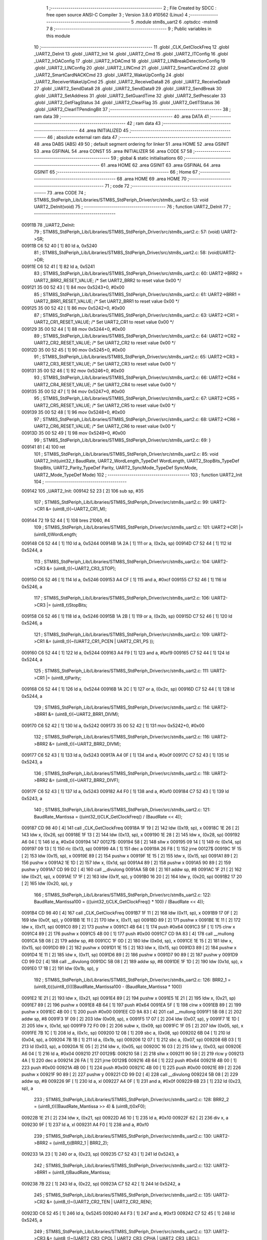                                       1 ;--------------------------------------------------------
                                      2 ; File Created by SDCC : free open source ANSI-C Compiler
                                      3 ; Version 3.8.0 #10562 (Linux)
                                      4 ;--------------------------------------------------------
                                      5 	.module stm8s_uart2
                                      6 	.optsdcc -mstm8
                                      7 	
                                      8 ;--------------------------------------------------------
                                      9 ; Public variables in this module
                                     10 ;--------------------------------------------------------
                                     11 	.globl _CLK_GetClockFreq
                                     12 	.globl _UART2_DeInit
                                     13 	.globl _UART2_Init
                                     14 	.globl _UART2_Cmd
                                     15 	.globl _UART2_ITConfig
                                     16 	.globl _UART2_IrDAConfig
                                     17 	.globl _UART2_IrDACmd
                                     18 	.globl _UART2_LINBreakDetectionConfig
                                     19 	.globl _UART2_LINConfig
                                     20 	.globl _UART2_LINCmd
                                     21 	.globl _UART2_SmartCardCmd
                                     22 	.globl _UART2_SmartCardNACKCmd
                                     23 	.globl _UART2_WakeUpConfig
                                     24 	.globl _UART2_ReceiverWakeUpCmd
                                     25 	.globl _UART2_ReceiveData8
                                     26 	.globl _UART2_ReceiveData9
                                     27 	.globl _UART2_SendData8
                                     28 	.globl _UART2_SendData9
                                     29 	.globl _UART2_SendBreak
                                     30 	.globl _UART2_SetAddress
                                     31 	.globl _UART2_SetGuardTime
                                     32 	.globl _UART2_SetPrescaler
                                     33 	.globl _UART2_GetFlagStatus
                                     34 	.globl _UART2_ClearFlag
                                     35 	.globl _UART2_GetITStatus
                                     36 	.globl _UART2_ClearITPendingBit
                                     37 ;--------------------------------------------------------
                                     38 ; ram data
                                     39 ;--------------------------------------------------------
                                     40 	.area DATA
                                     41 ;--------------------------------------------------------
                                     42 ; ram data
                                     43 ;--------------------------------------------------------
                                     44 	.area INITIALIZED
                                     45 ;--------------------------------------------------------
                                     46 ; absolute external ram data
                                     47 ;--------------------------------------------------------
                                     48 	.area DABS (ABS)
                                     49 
                                     50 ; default segment ordering for linker
                                     51 	.area HOME
                                     52 	.area GSINIT
                                     53 	.area GSFINAL
                                     54 	.area CONST
                                     55 	.area INITIALIZER
                                     56 	.area CODE
                                     57 
                                     58 ;--------------------------------------------------------
                                     59 ; global & static initialisations
                                     60 ;--------------------------------------------------------
                                     61 	.area HOME
                                     62 	.area GSINIT
                                     63 	.area GSFINAL
                                     64 	.area GSINIT
                                     65 ;--------------------------------------------------------
                                     66 ; Home
                                     67 ;--------------------------------------------------------
                                     68 	.area HOME
                                     69 	.area HOME
                                     70 ;--------------------------------------------------------
                                     71 ; code
                                     72 ;--------------------------------------------------------
                                     73 	.area CODE
                                     74 ;	STM8S_StdPeriph_Lib/Libraries/STM8S_StdPeriph_Driver/src/stm8s_uart2.c: 53: void UART2_DeInit(void)
                                     75 ;	-----------------------------------------
                                     76 ;	 function UART2_DeInit
                                     77 ;	-----------------------------------------
      00911B                         78 _UART2_DeInit:
                                     79 ;	STM8S_StdPeriph_Lib/Libraries/STM8S_StdPeriph_Driver/src/stm8s_uart2.c: 57: (void) UART2->SR;
      00911B C6 52 40         [ 1]   80 	ld	a, 0x5240
                                     81 ;	STM8S_StdPeriph_Lib/Libraries/STM8S_StdPeriph_Driver/src/stm8s_uart2.c: 58: (void)UART2->DR;
      00911E C6 52 41         [ 1]   82 	ld	a, 0x5241
                                     83 ;	STM8S_StdPeriph_Lib/Libraries/STM8S_StdPeriph_Driver/src/stm8s_uart2.c: 60: UART2->BRR2 = UART2_BRR2_RESET_VALUE;  /*  Set UART2_BRR2 to reset value 0x00 */
      009121 35 00 52 43      [ 1]   84 	mov	0x5243+0, #0x00
                                     85 ;	STM8S_StdPeriph_Lib/Libraries/STM8S_StdPeriph_Driver/src/stm8s_uart2.c: 61: UART2->BRR1 = UART2_BRR1_RESET_VALUE;  /*  Set UART2_BRR1 to reset value 0x00 */
      009125 35 00 52 42      [ 1]   86 	mov	0x5242+0, #0x00
                                     87 ;	STM8S_StdPeriph_Lib/Libraries/STM8S_StdPeriph_Driver/src/stm8s_uart2.c: 63: UART2->CR1 = UART2_CR1_RESET_VALUE; /*  Set UART2_CR1 to reset value 0x00  */
      009129 35 00 52 44      [ 1]   88 	mov	0x5244+0, #0x00
                                     89 ;	STM8S_StdPeriph_Lib/Libraries/STM8S_StdPeriph_Driver/src/stm8s_uart2.c: 64: UART2->CR2 = UART2_CR2_RESET_VALUE; /*  Set UART2_CR2 to reset value 0x00  */
      00912D 35 00 52 45      [ 1]   90 	mov	0x5245+0, #0x00
                                     91 ;	STM8S_StdPeriph_Lib/Libraries/STM8S_StdPeriph_Driver/src/stm8s_uart2.c: 65: UART2->CR3 = UART2_CR3_RESET_VALUE; /*  Set UART2_CR3 to reset value 0x00  */
      009131 35 00 52 46      [ 1]   92 	mov	0x5246+0, #0x00
                                     93 ;	STM8S_StdPeriph_Lib/Libraries/STM8S_StdPeriph_Driver/src/stm8s_uart2.c: 66: UART2->CR4 = UART2_CR4_RESET_VALUE; /*  Set UART2_CR4 to reset value 0x00  */
      009135 35 00 52 47      [ 1]   94 	mov	0x5247+0, #0x00
                                     95 ;	STM8S_StdPeriph_Lib/Libraries/STM8S_StdPeriph_Driver/src/stm8s_uart2.c: 67: UART2->CR5 = UART2_CR5_RESET_VALUE; /*  Set UART2_CR5 to reset value 0x00  */
      009139 35 00 52 48      [ 1]   96 	mov	0x5248+0, #0x00
                                     97 ;	STM8S_StdPeriph_Lib/Libraries/STM8S_StdPeriph_Driver/src/stm8s_uart2.c: 68: UART2->CR6 = UART2_CR6_RESET_VALUE; /*  Set UART2_CR6 to reset value 0x00  */
      00913D 35 00 52 49      [ 1]   98 	mov	0x5249+0, #0x00
                                     99 ;	STM8S_StdPeriph_Lib/Libraries/STM8S_StdPeriph_Driver/src/stm8s_uart2.c: 69: }
      009141 81               [ 4]  100 	ret
                                    101 ;	STM8S_StdPeriph_Lib/Libraries/STM8S_StdPeriph_Driver/src/stm8s_uart2.c: 85: void UART2_Init(uint32_t BaudRate, UART2_WordLength_TypeDef WordLength, UART2_StopBits_TypeDef StopBits, UART2_Parity_TypeDef Parity, UART2_SyncMode_TypeDef SyncMode, UART2_Mode_TypeDef Mode)
                                    102 ;	-----------------------------------------
                                    103 ;	 function UART2_Init
                                    104 ;	-----------------------------------------
      009142                        105 _UART2_Init:
      009142 52 23            [ 2]  106 	sub	sp, #35
                                    107 ;	STM8S_StdPeriph_Lib/Libraries/STM8S_StdPeriph_Driver/src/stm8s_uart2.c: 99: UART2->CR1 &= (uint8_t)(~UART2_CR1_M);
      009144 72 19 52 44      [ 1]  108 	bres	21060, #4
                                    109 ;	STM8S_StdPeriph_Lib/Libraries/STM8S_StdPeriph_Driver/src/stm8s_uart2.c: 101: UART2->CR1 |= (uint8_t)WordLength; 
      009148 C6 52 44         [ 1]  110 	ld	a, 0x5244
      00914B 1A 2A            [ 1]  111 	or	a, (0x2a, sp)
      00914D C7 52 44         [ 1]  112 	ld	0x5244, a
                                    113 ;	STM8S_StdPeriph_Lib/Libraries/STM8S_StdPeriph_Driver/src/stm8s_uart2.c: 104: UART2->CR3 &= (uint8_t)(~UART2_CR3_STOP);
      009150 C6 52 46         [ 1]  114 	ld	a, 0x5246
      009153 A4 CF            [ 1]  115 	and	a, #0xcf
      009155 C7 52 46         [ 1]  116 	ld	0x5246, a
                                    117 ;	STM8S_StdPeriph_Lib/Libraries/STM8S_StdPeriph_Driver/src/stm8s_uart2.c: 106: UART2->CR3 |= (uint8_t)StopBits; 
      009158 C6 52 46         [ 1]  118 	ld	a, 0x5246
      00915B 1A 2B            [ 1]  119 	or	a, (0x2b, sp)
      00915D C7 52 46         [ 1]  120 	ld	0x5246, a
                                    121 ;	STM8S_StdPeriph_Lib/Libraries/STM8S_StdPeriph_Driver/src/stm8s_uart2.c: 109: UART2->CR1 &= (uint8_t)(~(UART2_CR1_PCEN | UART2_CR1_PS  ));
      009160 C6 52 44         [ 1]  122 	ld	a, 0x5244
      009163 A4 F9            [ 1]  123 	and	a, #0xf9
      009165 C7 52 44         [ 1]  124 	ld	0x5244, a
                                    125 ;	STM8S_StdPeriph_Lib/Libraries/STM8S_StdPeriph_Driver/src/stm8s_uart2.c: 111: UART2->CR1 |= (uint8_t)Parity;
      009168 C6 52 44         [ 1]  126 	ld	a, 0x5244
      00916B 1A 2C            [ 1]  127 	or	a, (0x2c, sp)
      00916D C7 52 44         [ 1]  128 	ld	0x5244, a
                                    129 ;	STM8S_StdPeriph_Lib/Libraries/STM8S_StdPeriph_Driver/src/stm8s_uart2.c: 114: UART2->BRR1 &= (uint8_t)(~UART2_BRR1_DIVM);
      009170 C6 52 42         [ 1]  130 	ld	a, 0x5242
      009173 35 00 52 42      [ 1]  131 	mov	0x5242+0, #0x00
                                    132 ;	STM8S_StdPeriph_Lib/Libraries/STM8S_StdPeriph_Driver/src/stm8s_uart2.c: 116: UART2->BRR2 &= (uint8_t)(~UART2_BRR2_DIVM);
      009177 C6 52 43         [ 1]  133 	ld	a, 0x5243
      00917A A4 0F            [ 1]  134 	and	a, #0x0f
      00917C C7 52 43         [ 1]  135 	ld	0x5243, a
                                    136 ;	STM8S_StdPeriph_Lib/Libraries/STM8S_StdPeriph_Driver/src/stm8s_uart2.c: 118: UART2->BRR2 &= (uint8_t)(~UART2_BRR2_DIVF);
      00917F C6 52 43         [ 1]  137 	ld	a, 0x5243
      009182 A4 F0            [ 1]  138 	and	a, #0xf0
      009184 C7 52 43         [ 1]  139 	ld	0x5243, a
                                    140 ;	STM8S_StdPeriph_Lib/Libraries/STM8S_StdPeriph_Driver/src/stm8s_uart2.c: 121: BaudRate_Mantissa    = ((uint32_t)CLK_GetClockFreq() / (BaudRate << 4));
      009187 CD 98 40         [ 4]  141 	call	_CLK_GetClockFreq
      00918A 1F 19            [ 2]  142 	ldw	(0x19, sp), x
      00918C 1E 26            [ 2]  143 	ldw	x, (0x26, sp)
      00918E 1F 13            [ 2]  144 	ldw	(0x13, sp), x
      009190 1E 28            [ 2]  145 	ldw	x, (0x28, sp)
      009192 A6 04            [ 1]  146 	ld	a, #0x04
      009194                        147 00127$:
      009194 58               [ 2]  148 	sllw	x
      009195 09 14            [ 1]  149 	rlc	(0x14, sp)
      009197 09 13            [ 1]  150 	rlc	(0x13, sp)
      009199 4A               [ 1]  151 	dec	a
      00919A 26 F8            [ 1]  152 	jrne	00127$
      00919C 1F 15            [ 2]  153 	ldw	(0x15, sp), x
      00919E 89               [ 2]  154 	pushw	x
      00919F 1E 15            [ 2]  155 	ldw	x, (0x15, sp)
      0091A1 89               [ 2]  156 	pushw	x
      0091A2 1E 1D            [ 2]  157 	ldw	x, (0x1d, sp)
      0091A4 89               [ 2]  158 	pushw	x
      0091A5 90 89            [ 2]  159 	pushw	y
      0091A7 CD 99 D2         [ 4]  160 	call	__divulong
      0091AA 5B 08            [ 2]  161 	addw	sp, #8
      0091AC 1F 21            [ 2]  162 	ldw	(0x21, sp), x
      0091AE 17 1F            [ 2]  163 	ldw	(0x1f, sp), y
      0091B0 16 20            [ 2]  164 	ldw	y, (0x20, sp)
      0091B2 17 20            [ 2]  165 	ldw	(0x20, sp), y
                                    166 ;	STM8S_StdPeriph_Lib/Libraries/STM8S_StdPeriph_Driver/src/stm8s_uart2.c: 122: BaudRate_Mantissa100 = (((uint32_t)CLK_GetClockFreq() * 100) / (BaudRate << 4));
      0091B4 CD 98 40         [ 4]  167 	call	_CLK_GetClockFreq
      0091B7 1F 11            [ 2]  168 	ldw	(0x11, sp), x
      0091B9 17 0F            [ 2]  169 	ldw	(0x0f, sp), y
      0091BB 1E 11            [ 2]  170 	ldw	x, (0x11, sp)
      0091BD 89               [ 2]  171 	pushw	x
      0091BE 1E 11            [ 2]  172 	ldw	x, (0x11, sp)
      0091C0 89               [ 2]  173 	pushw	x
      0091C1 4B 64            [ 1]  174 	push	#0x64
      0091C3 5F               [ 1]  175 	clrw	x
      0091C4 89               [ 2]  176 	pushw	x
      0091C5 4B 00            [ 1]  177 	push	#0x00
      0091C7 CD 9A 83         [ 4]  178 	call	__mullong
      0091CA 5B 08            [ 2]  179 	addw	sp, #8
      0091CC 1F 0D            [ 2]  180 	ldw	(0x0d, sp), x
      0091CE 1E 15            [ 2]  181 	ldw	x, (0x15, sp)
      0091D0 89               [ 2]  182 	pushw	x
      0091D1 1E 15            [ 2]  183 	ldw	x, (0x15, sp)
      0091D3 89               [ 2]  184 	pushw	x
      0091D4 1E 11            [ 2]  185 	ldw	x, (0x11, sp)
      0091D6 89               [ 2]  186 	pushw	x
      0091D7 90 89            [ 2]  187 	pushw	y
      0091D9 CD 99 D2         [ 4]  188 	call	__divulong
      0091DC 5B 08            [ 2]  189 	addw	sp, #8
      0091DE 1F 1D            [ 2]  190 	ldw	(0x1d, sp), x
      0091E0 17 1B            [ 2]  191 	ldw	(0x1b, sp), y
                                    192 ;	STM8S_StdPeriph_Lib/Libraries/STM8S_StdPeriph_Driver/src/stm8s_uart2.c: 126: BRR2_1 = (uint8_t)((uint8_t)(((BaudRate_Mantissa100 - (BaudRate_Mantissa * 100))
      0091E2 1E 21            [ 2]  193 	ldw	x, (0x21, sp)
      0091E4 89               [ 2]  194 	pushw	x
      0091E5 1E 21            [ 2]  195 	ldw	x, (0x21, sp)
      0091E7 89               [ 2]  196 	pushw	x
      0091E8 4B 64            [ 1]  197 	push	#0x64
      0091EA 5F               [ 1]  198 	clrw	x
      0091EB 89               [ 2]  199 	pushw	x
      0091EC 4B 00            [ 1]  200 	push	#0x00
      0091EE CD 9A 83         [ 4]  201 	call	__mullong
      0091F1 5B 08            [ 2]  202 	addw	sp, #8
      0091F3 1F 09            [ 2]  203 	ldw	(0x09, sp), x
      0091F5 17 07            [ 2]  204 	ldw	(0x07, sp), y
      0091F7 1E 1D            [ 2]  205 	ldw	x, (0x1d, sp)
      0091F9 72 F0 09         [ 2]  206 	subw	x, (0x09, sp)
      0091FC 1F 05            [ 2]  207 	ldw	(0x05, sp), x
      0091FE 7B 1C            [ 1]  208 	ld	a, (0x1c, sp)
      009200 12 08            [ 1]  209 	sbc	a, (0x08, sp)
      009202 6B 04            [ 1]  210 	ld	(0x04, sp), a
      009204 7B 1B            [ 1]  211 	ld	a, (0x1b, sp)
      009206 12 07            [ 1]  212 	sbc	a, (0x07, sp)
      009208 6B 03            [ 1]  213 	ld	(0x03, sp), a
      00920A 1E 05            [ 2]  214 	ldw	x, (0x05, sp)
      00920C 16 03            [ 2]  215 	ldw	y, (0x03, sp)
      00920E A6 04            [ 1]  216 	ld	a, #0x04
      009210                        217 00129$:
      009210 58               [ 2]  218 	sllw	x
      009211 90 59            [ 2]  219 	rlcw	y
      009213 4A               [ 1]  220 	dec	a
      009214 26 FA            [ 1]  221 	jrne	00129$
      009216 4B 64            [ 1]  222 	push	#0x64
      009218 4B 00            [ 1]  223 	push	#0x00
      00921A 4B 00            [ 1]  224 	push	#0x00
      00921C 4B 00            [ 1]  225 	push	#0x00
      00921E 89               [ 2]  226 	pushw	x
      00921F 90 89            [ 2]  227 	pushw	y
      009221 CD 99 D2         [ 4]  228 	call	__divulong
      009224 5B 08            [ 2]  229 	addw	sp, #8
      009226 9F               [ 1]  230 	ld	a, xl
      009227 A4 0F            [ 1]  231 	and	a, #0x0f
      009229 6B 23            [ 1]  232 	ld	(0x23, sp), a
                                    233 ;	STM8S_StdPeriph_Lib/Libraries/STM8S_StdPeriph_Driver/src/stm8s_uart2.c: 128: BRR2_2 = (uint8_t)((BaudRate_Mantissa >> 4) & (uint8_t)0xF0);
      00922B 1E 21            [ 2]  234 	ldw	x, (0x21, sp)
      00922D A6 10            [ 1]  235 	ld	a, #0x10
      00922F 62               [ 2]  236 	div	x, a
      009230 9F               [ 1]  237 	ld	a, xl
      009231 A4 F0            [ 1]  238 	and	a, #0xf0
                                    239 ;	STM8S_StdPeriph_Lib/Libraries/STM8S_StdPeriph_Driver/src/stm8s_uart2.c: 130: UART2->BRR2 = (uint8_t)(BRR2_1 | BRR2_2);
      009233 1A 23            [ 1]  240 	or	a, (0x23, sp)
      009235 C7 52 43         [ 1]  241 	ld	0x5243, a
                                    242 ;	STM8S_StdPeriph_Lib/Libraries/STM8S_StdPeriph_Driver/src/stm8s_uart2.c: 132: UART2->BRR1 = (uint8_t)BaudRate_Mantissa;           
      009238 7B 22            [ 1]  243 	ld	a, (0x22, sp)
      00923A C7 52 42         [ 1]  244 	ld	0x5242, a
                                    245 ;	STM8S_StdPeriph_Lib/Libraries/STM8S_StdPeriph_Driver/src/stm8s_uart2.c: 135: UART2->CR2 &= (uint8_t)~(UART2_CR2_TEN | UART2_CR2_REN);
      00923D C6 52 45         [ 1]  246 	ld	a, 0x5245
      009240 A4 F3            [ 1]  247 	and	a, #0xf3
      009242 C7 52 45         [ 1]  248 	ld	0x5245, a
                                    249 ;	STM8S_StdPeriph_Lib/Libraries/STM8S_StdPeriph_Driver/src/stm8s_uart2.c: 137: UART2->CR3 &= (uint8_t)~(UART2_CR3_CPOL | UART2_CR3_CPHA | UART2_CR3_LBCL);
      009245 C6 52 46         [ 1]  250 	ld	a, 0x5246
      009248 A4 F8            [ 1]  251 	and	a, #0xf8
      00924A C7 52 46         [ 1]  252 	ld	0x5246, a
                                    253 ;	STM8S_StdPeriph_Lib/Libraries/STM8S_StdPeriph_Driver/src/stm8s_uart2.c: 139: UART2->CR3 |= (uint8_t)((uint8_t)SyncMode & (uint8_t)(UART2_CR3_CPOL | \
      00924D C6 52 46         [ 1]  254 	ld	a, 0x5246
      009250 6B 02            [ 1]  255 	ld	(0x02, sp), a
      009252 7B 2D            [ 1]  256 	ld	a, (0x2d, sp)
      009254 A4 07            [ 1]  257 	and	a, #0x07
      009256 1A 02            [ 1]  258 	or	a, (0x02, sp)
      009258 C7 52 46         [ 1]  259 	ld	0x5246, a
                                    260 ;	STM8S_StdPeriph_Lib/Libraries/STM8S_StdPeriph_Driver/src/stm8s_uart2.c: 135: UART2->CR2 &= (uint8_t)~(UART2_CR2_TEN | UART2_CR2_REN);
      00925B C6 52 45         [ 1]  261 	ld	a, 0x5245
                                    262 ;	STM8S_StdPeriph_Lib/Libraries/STM8S_StdPeriph_Driver/src/stm8s_uart2.c: 142: if ((uint8_t)(Mode & UART2_MODE_TX_ENABLE))
      00925E 88               [ 1]  263 	push	a
      00925F 7B 2F            [ 1]  264 	ld	a, (0x2f, sp)
      009261 A5 04            [ 1]  265 	bcp	a, #0x04
      009263 84               [ 1]  266 	pop	a
      009264 27 07            [ 1]  267 	jreq	00102$
                                    268 ;	STM8S_StdPeriph_Lib/Libraries/STM8S_StdPeriph_Driver/src/stm8s_uart2.c: 145: UART2->CR2 |= (uint8_t)UART2_CR2_TEN;
      009266 AA 08            [ 1]  269 	or	a, #0x08
      009268 C7 52 45         [ 1]  270 	ld	0x5245, a
      00926B 20 05            [ 2]  271 	jra	00103$
      00926D                        272 00102$:
                                    273 ;	STM8S_StdPeriph_Lib/Libraries/STM8S_StdPeriph_Driver/src/stm8s_uart2.c: 150: UART2->CR2 &= (uint8_t)(~UART2_CR2_TEN);
      00926D A4 F7            [ 1]  274 	and	a, #0xf7
      00926F C7 52 45         [ 1]  275 	ld	0x5245, a
      009272                        276 00103$:
                                    277 ;	STM8S_StdPeriph_Lib/Libraries/STM8S_StdPeriph_Driver/src/stm8s_uart2.c: 135: UART2->CR2 &= (uint8_t)~(UART2_CR2_TEN | UART2_CR2_REN);
      009272 C6 52 45         [ 1]  278 	ld	a, 0x5245
                                    279 ;	STM8S_StdPeriph_Lib/Libraries/STM8S_StdPeriph_Driver/src/stm8s_uart2.c: 152: if ((uint8_t)(Mode & UART2_MODE_RX_ENABLE))
      009275 88               [ 1]  280 	push	a
      009276 7B 2F            [ 1]  281 	ld	a, (0x2f, sp)
      009278 A5 08            [ 1]  282 	bcp	a, #0x08
      00927A 84               [ 1]  283 	pop	a
      00927B 27 07            [ 1]  284 	jreq	00105$
                                    285 ;	STM8S_StdPeriph_Lib/Libraries/STM8S_StdPeriph_Driver/src/stm8s_uart2.c: 155: UART2->CR2 |= (uint8_t)UART2_CR2_REN;
      00927D AA 04            [ 1]  286 	or	a, #0x04
      00927F C7 52 45         [ 1]  287 	ld	0x5245, a
      009282 20 05            [ 2]  288 	jra	00106$
      009284                        289 00105$:
                                    290 ;	STM8S_StdPeriph_Lib/Libraries/STM8S_StdPeriph_Driver/src/stm8s_uart2.c: 160: UART2->CR2 &= (uint8_t)(~UART2_CR2_REN);
      009284 A4 FB            [ 1]  291 	and	a, #0xfb
      009286 C7 52 45         [ 1]  292 	ld	0x5245, a
      009289                        293 00106$:
                                    294 ;	STM8S_StdPeriph_Lib/Libraries/STM8S_StdPeriph_Driver/src/stm8s_uart2.c: 104: UART2->CR3 &= (uint8_t)(~UART2_CR3_STOP);
      009289 C6 52 46         [ 1]  295 	ld	a, 0x5246
                                    296 ;	STM8S_StdPeriph_Lib/Libraries/STM8S_StdPeriph_Driver/src/stm8s_uart2.c: 164: if ((uint8_t)(SyncMode & UART2_SYNCMODE_CLOCK_DISABLE))
      00928C 0D 2D            [ 1]  297 	tnz	(0x2d, sp)
      00928E 2A 07            [ 1]  298 	jrpl	00108$
                                    299 ;	STM8S_StdPeriph_Lib/Libraries/STM8S_StdPeriph_Driver/src/stm8s_uart2.c: 167: UART2->CR3 &= (uint8_t)(~UART2_CR3_CKEN); 
      009290 A4 F7            [ 1]  300 	and	a, #0xf7
      009292 C7 52 46         [ 1]  301 	ld	0x5246, a
      009295 20 0D            [ 2]  302 	jra	00110$
      009297                        303 00108$:
                                    304 ;	STM8S_StdPeriph_Lib/Libraries/STM8S_StdPeriph_Driver/src/stm8s_uart2.c: 171: UART2->CR3 |= (uint8_t)((uint8_t)SyncMode & UART2_CR3_CKEN);
      009297 88               [ 1]  305 	push	a
      009298 7B 2E            [ 1]  306 	ld	a, (0x2e, sp)
      00929A A4 08            [ 1]  307 	and	a, #0x08
      00929C 6B 02            [ 1]  308 	ld	(0x02, sp), a
      00929E 84               [ 1]  309 	pop	a
      00929F 1A 01            [ 1]  310 	or	a, (0x01, sp)
      0092A1 C7 52 46         [ 1]  311 	ld	0x5246, a
      0092A4                        312 00110$:
                                    313 ;	STM8S_StdPeriph_Lib/Libraries/STM8S_StdPeriph_Driver/src/stm8s_uart2.c: 173: }
      0092A4 5B 23            [ 2]  314 	addw	sp, #35
      0092A6 81               [ 4]  315 	ret
                                    316 ;	STM8S_StdPeriph_Lib/Libraries/STM8S_StdPeriph_Driver/src/stm8s_uart2.c: 181: void UART2_Cmd(FunctionalState NewState)
                                    317 ;	-----------------------------------------
                                    318 ;	 function UART2_Cmd
                                    319 ;	-----------------------------------------
      0092A7                        320 _UART2_Cmd:
                                    321 ;	STM8S_StdPeriph_Lib/Libraries/STM8S_StdPeriph_Driver/src/stm8s_uart2.c: 186: UART2->CR1 &= (uint8_t)(~UART2_CR1_UARTD);
      0092A7 C6 52 44         [ 1]  322 	ld	a, 0x5244
                                    323 ;	STM8S_StdPeriph_Lib/Libraries/STM8S_StdPeriph_Driver/src/stm8s_uart2.c: 183: if (NewState != DISABLE)
      0092AA 0D 03            [ 1]  324 	tnz	(0x03, sp)
      0092AC 27 06            [ 1]  325 	jreq	00102$
                                    326 ;	STM8S_StdPeriph_Lib/Libraries/STM8S_StdPeriph_Driver/src/stm8s_uart2.c: 186: UART2->CR1 &= (uint8_t)(~UART2_CR1_UARTD);
      0092AE A4 DF            [ 1]  327 	and	a, #0xdf
      0092B0 C7 52 44         [ 1]  328 	ld	0x5244, a
      0092B3 81               [ 4]  329 	ret
      0092B4                        330 00102$:
                                    331 ;	STM8S_StdPeriph_Lib/Libraries/STM8S_StdPeriph_Driver/src/stm8s_uart2.c: 191: UART2->CR1 |= UART2_CR1_UARTD; 
      0092B4 AA 20            [ 1]  332 	or	a, #0x20
      0092B6 C7 52 44         [ 1]  333 	ld	0x5244, a
                                    334 ;	STM8S_StdPeriph_Lib/Libraries/STM8S_StdPeriph_Driver/src/stm8s_uart2.c: 193: }
      0092B9 81               [ 4]  335 	ret
                                    336 ;	STM8S_StdPeriph_Lib/Libraries/STM8S_StdPeriph_Driver/src/stm8s_uart2.c: 210: void UART2_ITConfig(UART2_IT_TypeDef UART2_IT, FunctionalState NewState)
                                    337 ;	-----------------------------------------
                                    338 ;	 function UART2_ITConfig
                                    339 ;	-----------------------------------------
      0092BA                        340 _UART2_ITConfig:
      0092BA 52 04            [ 2]  341 	sub	sp, #4
                                    342 ;	STM8S_StdPeriph_Lib/Libraries/STM8S_StdPeriph_Driver/src/stm8s_uart2.c: 219: uartreg = (uint8_t)((uint16_t)UART2_IT >> 0x08);
      0092BC 7B 07            [ 1]  343 	ld	a, (0x07, sp)
      0092BE 97               [ 1]  344 	ld	xl, a
                                    345 ;	STM8S_StdPeriph_Lib/Libraries/STM8S_StdPeriph_Driver/src/stm8s_uart2.c: 222: itpos = (uint8_t)((uint8_t)1 << (uint8_t)((uint8_t)UART2_IT & (uint8_t)0x0F));
      0092BF 7B 08            [ 1]  346 	ld	a, (0x08, sp)
      0092C1 A4 0F            [ 1]  347 	and	a, #0x0f
      0092C3 88               [ 1]  348 	push	a
      0092C4 A6 01            [ 1]  349 	ld	a, #0x01
      0092C6 6B 05            [ 1]  350 	ld	(0x05, sp), a
      0092C8 84               [ 1]  351 	pop	a
      0092C9 4D               [ 1]  352 	tnz	a
      0092CA 27 05            [ 1]  353 	jreq	00160$
      0092CC                        354 00159$:
      0092CC 08 04            [ 1]  355 	sll	(0x04, sp)
      0092CE 4A               [ 1]  356 	dec	a
      0092CF 26 FB            [ 1]  357 	jrne	00159$
      0092D1                        358 00160$:
                                    359 ;	STM8S_StdPeriph_Lib/Libraries/STM8S_StdPeriph_Driver/src/stm8s_uart2.c: 227: if (uartreg == 0x01)
      0092D1 9F               [ 1]  360 	ld	a, xl
      0092D2 4A               [ 1]  361 	dec	a
      0092D3 26 05            [ 1]  362 	jrne	00162$
      0092D5 A6 01            [ 1]  363 	ld	a, #0x01
      0092D7 6B 03            [ 1]  364 	ld	(0x03, sp), a
      0092D9 C1                     365 	.byte 0xc1
      0092DA                        366 00162$:
      0092DA 0F 03            [ 1]  367 	clr	(0x03, sp)
      0092DC                        368 00163$:
                                    369 ;	STM8S_StdPeriph_Lib/Libraries/STM8S_StdPeriph_Driver/src/stm8s_uart2.c: 231: else if (uartreg == 0x02)
      0092DC 9F               [ 1]  370 	ld	a, xl
      0092DD A0 02            [ 1]  371 	sub	a, #0x02
      0092DF 26 04            [ 1]  372 	jrne	00165$
      0092E1 4C               [ 1]  373 	inc	a
      0092E2 6B 02            [ 1]  374 	ld	(0x02, sp), a
      0092E4 C1                     375 	.byte 0xc1
      0092E5                        376 00165$:
      0092E5 0F 02            [ 1]  377 	clr	(0x02, sp)
      0092E7                        378 00166$:
                                    379 ;	STM8S_StdPeriph_Lib/Libraries/STM8S_StdPeriph_Driver/src/stm8s_uart2.c: 235: else if (uartreg == 0x03)
      0092E7 9F               [ 1]  380 	ld	a, xl
      0092E8 A0 03            [ 1]  381 	sub	a, #0x03
      0092EA 26 02            [ 1]  382 	jrne	00168$
      0092EC 4C               [ 1]  383 	inc	a
      0092ED 21                     384 	.byte 0x21
      0092EE                        385 00168$:
      0092EE 4F               [ 1]  386 	clr	a
      0092EF                        387 00169$:
                                    388 ;	STM8S_StdPeriph_Lib/Libraries/STM8S_StdPeriph_Driver/src/stm8s_uart2.c: 224: if (NewState != DISABLE)
      0092EF 0D 09            [ 1]  389 	tnz	(0x09, sp)
      0092F1 27 33            [ 1]  390 	jreq	00120$
                                    391 ;	STM8S_StdPeriph_Lib/Libraries/STM8S_StdPeriph_Driver/src/stm8s_uart2.c: 227: if (uartreg == 0x01)
      0092F3 0D 03            [ 1]  392 	tnz	(0x03, sp)
      0092F5 27 0A            [ 1]  393 	jreq	00108$
                                    394 ;	STM8S_StdPeriph_Lib/Libraries/STM8S_StdPeriph_Driver/src/stm8s_uart2.c: 229: UART2->CR1 |= itpos;
      0092F7 C6 52 44         [ 1]  395 	ld	a, 0x5244
      0092FA 1A 04            [ 1]  396 	or	a, (0x04, sp)
      0092FC C7 52 44         [ 1]  397 	ld	0x5244, a
      0092FF 20 5D            [ 2]  398 	jra	00122$
      009301                        399 00108$:
                                    400 ;	STM8S_StdPeriph_Lib/Libraries/STM8S_StdPeriph_Driver/src/stm8s_uart2.c: 231: else if (uartreg == 0x02)
      009301 0D 02            [ 1]  401 	tnz	(0x02, sp)
      009303 27 0A            [ 1]  402 	jreq	00105$
                                    403 ;	STM8S_StdPeriph_Lib/Libraries/STM8S_StdPeriph_Driver/src/stm8s_uart2.c: 233: UART2->CR2 |= itpos;
      009305 C6 52 45         [ 1]  404 	ld	a, 0x5245
      009308 1A 04            [ 1]  405 	or	a, (0x04, sp)
      00930A C7 52 45         [ 1]  406 	ld	0x5245, a
      00930D 20 4F            [ 2]  407 	jra	00122$
      00930F                        408 00105$:
                                    409 ;	STM8S_StdPeriph_Lib/Libraries/STM8S_StdPeriph_Driver/src/stm8s_uart2.c: 235: else if (uartreg == 0x03)
      00930F 4D               [ 1]  410 	tnz	a
      009310 27 0A            [ 1]  411 	jreq	00102$
                                    412 ;	STM8S_StdPeriph_Lib/Libraries/STM8S_StdPeriph_Driver/src/stm8s_uart2.c: 237: UART2->CR4 |= itpos;
      009312 C6 52 47         [ 1]  413 	ld	a, 0x5247
      009315 1A 04            [ 1]  414 	or	a, (0x04, sp)
      009317 C7 52 47         [ 1]  415 	ld	0x5247, a
      00931A 20 42            [ 2]  416 	jra	00122$
      00931C                        417 00102$:
                                    418 ;	STM8S_StdPeriph_Lib/Libraries/STM8S_StdPeriph_Driver/src/stm8s_uart2.c: 241: UART2->CR6 |= itpos;
      00931C C6 52 49         [ 1]  419 	ld	a, 0x5249
      00931F 1A 04            [ 1]  420 	or	a, (0x04, sp)
      009321 C7 52 49         [ 1]  421 	ld	0x5249, a
      009324 20 38            [ 2]  422 	jra	00122$
      009326                        423 00120$:
                                    424 ;	STM8S_StdPeriph_Lib/Libraries/STM8S_StdPeriph_Driver/src/stm8s_uart2.c: 249: UART2->CR1 &= (uint8_t)(~itpos);
      009326 88               [ 1]  425 	push	a
      009327 7B 05            [ 1]  426 	ld	a, (0x05, sp)
      009329 43               [ 1]  427 	cpl	a
      00932A 6B 02            [ 1]  428 	ld	(0x02, sp), a
      00932C 84               [ 1]  429 	pop	a
                                    430 ;	STM8S_StdPeriph_Lib/Libraries/STM8S_StdPeriph_Driver/src/stm8s_uart2.c: 247: if (uartreg == 0x01)
      00932D 0D 03            [ 1]  431 	tnz	(0x03, sp)
      00932F 27 0A            [ 1]  432 	jreq	00117$
                                    433 ;	STM8S_StdPeriph_Lib/Libraries/STM8S_StdPeriph_Driver/src/stm8s_uart2.c: 249: UART2->CR1 &= (uint8_t)(~itpos);
      009331 C6 52 44         [ 1]  434 	ld	a, 0x5244
      009334 14 01            [ 1]  435 	and	a, (0x01, sp)
      009336 C7 52 44         [ 1]  436 	ld	0x5244, a
      009339 20 23            [ 2]  437 	jra	00122$
      00933B                        438 00117$:
                                    439 ;	STM8S_StdPeriph_Lib/Libraries/STM8S_StdPeriph_Driver/src/stm8s_uart2.c: 251: else if (uartreg == 0x02)
      00933B 0D 02            [ 1]  440 	tnz	(0x02, sp)
      00933D 27 0A            [ 1]  441 	jreq	00114$
                                    442 ;	STM8S_StdPeriph_Lib/Libraries/STM8S_StdPeriph_Driver/src/stm8s_uart2.c: 253: UART2->CR2 &= (uint8_t)(~itpos);
      00933F C6 52 45         [ 1]  443 	ld	a, 0x5245
      009342 14 01            [ 1]  444 	and	a, (0x01, sp)
      009344 C7 52 45         [ 1]  445 	ld	0x5245, a
      009347 20 15            [ 2]  446 	jra	00122$
      009349                        447 00114$:
                                    448 ;	STM8S_StdPeriph_Lib/Libraries/STM8S_StdPeriph_Driver/src/stm8s_uart2.c: 255: else if (uartreg == 0x03)
      009349 4D               [ 1]  449 	tnz	a
      00934A 27 0A            [ 1]  450 	jreq	00111$
                                    451 ;	STM8S_StdPeriph_Lib/Libraries/STM8S_StdPeriph_Driver/src/stm8s_uart2.c: 257: UART2->CR4 &= (uint8_t)(~itpos);
      00934C C6 52 47         [ 1]  452 	ld	a, 0x5247
      00934F 14 01            [ 1]  453 	and	a, (0x01, sp)
      009351 C7 52 47         [ 1]  454 	ld	0x5247, a
      009354 20 08            [ 2]  455 	jra	00122$
      009356                        456 00111$:
                                    457 ;	STM8S_StdPeriph_Lib/Libraries/STM8S_StdPeriph_Driver/src/stm8s_uart2.c: 261: UART2->CR6 &= (uint8_t)(~itpos);
      009356 C6 52 49         [ 1]  458 	ld	a, 0x5249
      009359 14 01            [ 1]  459 	and	a, (0x01, sp)
      00935B C7 52 49         [ 1]  460 	ld	0x5249, a
      00935E                        461 00122$:
                                    462 ;	STM8S_StdPeriph_Lib/Libraries/STM8S_StdPeriph_Driver/src/stm8s_uart2.c: 264: }
      00935E 5B 04            [ 2]  463 	addw	sp, #4
      009360 81               [ 4]  464 	ret
                                    465 ;	STM8S_StdPeriph_Lib/Libraries/STM8S_StdPeriph_Driver/src/stm8s_uart2.c: 272: void UART2_IrDAConfig(UART2_IrDAMode_TypeDef UART2_IrDAMode)
                                    466 ;	-----------------------------------------
                                    467 ;	 function UART2_IrDAConfig
                                    468 ;	-----------------------------------------
      009361                        469 _UART2_IrDAConfig:
                                    470 ;	STM8S_StdPeriph_Lib/Libraries/STM8S_StdPeriph_Driver/src/stm8s_uart2.c: 278: UART2->CR5 |= UART2_CR5_IRLP;
      009361 C6 52 48         [ 1]  471 	ld	a, 0x5248
                                    472 ;	STM8S_StdPeriph_Lib/Libraries/STM8S_StdPeriph_Driver/src/stm8s_uart2.c: 276: if (UART2_IrDAMode != UART2_IRDAMODE_NORMAL)
      009364 0D 03            [ 1]  473 	tnz	(0x03, sp)
      009366 27 06            [ 1]  474 	jreq	00102$
                                    475 ;	STM8S_StdPeriph_Lib/Libraries/STM8S_StdPeriph_Driver/src/stm8s_uart2.c: 278: UART2->CR5 |= UART2_CR5_IRLP;
      009368 AA 04            [ 1]  476 	or	a, #0x04
      00936A C7 52 48         [ 1]  477 	ld	0x5248, a
      00936D 81               [ 4]  478 	ret
      00936E                        479 00102$:
                                    480 ;	STM8S_StdPeriph_Lib/Libraries/STM8S_StdPeriph_Driver/src/stm8s_uart2.c: 282: UART2->CR5 &= ((uint8_t)~UART2_CR5_IRLP);
      00936E A4 FB            [ 1]  481 	and	a, #0xfb
      009370 C7 52 48         [ 1]  482 	ld	0x5248, a
                                    483 ;	STM8S_StdPeriph_Lib/Libraries/STM8S_StdPeriph_Driver/src/stm8s_uart2.c: 284: }
      009373 81               [ 4]  484 	ret
                                    485 ;	STM8S_StdPeriph_Lib/Libraries/STM8S_StdPeriph_Driver/src/stm8s_uart2.c: 292: void UART2_IrDACmd(FunctionalState NewState)
                                    486 ;	-----------------------------------------
                                    487 ;	 function UART2_IrDACmd
                                    488 ;	-----------------------------------------
      009374                        489 _UART2_IrDACmd:
                                    490 ;	STM8S_StdPeriph_Lib/Libraries/STM8S_StdPeriph_Driver/src/stm8s_uart2.c: 300: UART2->CR5 |= UART2_CR5_IREN;
      009374 C6 52 48         [ 1]  491 	ld	a, 0x5248
                                    492 ;	STM8S_StdPeriph_Lib/Libraries/STM8S_StdPeriph_Driver/src/stm8s_uart2.c: 297: if (NewState != DISABLE)
      009377 0D 03            [ 1]  493 	tnz	(0x03, sp)
      009379 27 06            [ 1]  494 	jreq	00102$
                                    495 ;	STM8S_StdPeriph_Lib/Libraries/STM8S_StdPeriph_Driver/src/stm8s_uart2.c: 300: UART2->CR5 |= UART2_CR5_IREN;
      00937B AA 02            [ 1]  496 	or	a, #0x02
      00937D C7 52 48         [ 1]  497 	ld	0x5248, a
      009380 81               [ 4]  498 	ret
      009381                        499 00102$:
                                    500 ;	STM8S_StdPeriph_Lib/Libraries/STM8S_StdPeriph_Driver/src/stm8s_uart2.c: 305: UART2->CR5 &= ((uint8_t)~UART2_CR5_IREN);
      009381 A4 FD            [ 1]  501 	and	a, #0xfd
      009383 C7 52 48         [ 1]  502 	ld	0x5248, a
                                    503 ;	STM8S_StdPeriph_Lib/Libraries/STM8S_StdPeriph_Driver/src/stm8s_uart2.c: 307: }
      009386 81               [ 4]  504 	ret
                                    505 ;	STM8S_StdPeriph_Lib/Libraries/STM8S_StdPeriph_Driver/src/stm8s_uart2.c: 316: void UART2_LINBreakDetectionConfig(UART2_LINBreakDetectionLength_TypeDef UART2_LINBreakDetectionLength)
                                    506 ;	-----------------------------------------
                                    507 ;	 function UART2_LINBreakDetectionConfig
                                    508 ;	-----------------------------------------
      009387                        509 _UART2_LINBreakDetectionConfig:
                                    510 ;	STM8S_StdPeriph_Lib/Libraries/STM8S_StdPeriph_Driver/src/stm8s_uart2.c: 323: UART2->CR4 |= UART2_CR4_LBDL;
      009387 C6 52 47         [ 1]  511 	ld	a, 0x5247
                                    512 ;	STM8S_StdPeriph_Lib/Libraries/STM8S_StdPeriph_Driver/src/stm8s_uart2.c: 321: if (UART2_LINBreakDetectionLength != UART2_LINBREAKDETECTIONLENGTH_10BITS)
      00938A 0D 03            [ 1]  513 	tnz	(0x03, sp)
      00938C 27 06            [ 1]  514 	jreq	00102$
                                    515 ;	STM8S_StdPeriph_Lib/Libraries/STM8S_StdPeriph_Driver/src/stm8s_uart2.c: 323: UART2->CR4 |= UART2_CR4_LBDL;
      00938E AA 20            [ 1]  516 	or	a, #0x20
      009390 C7 52 47         [ 1]  517 	ld	0x5247, a
      009393 81               [ 4]  518 	ret
      009394                        519 00102$:
                                    520 ;	STM8S_StdPeriph_Lib/Libraries/STM8S_StdPeriph_Driver/src/stm8s_uart2.c: 327: UART2->CR4 &= ((uint8_t)~UART2_CR4_LBDL);
      009394 A4 DF            [ 1]  521 	and	a, #0xdf
      009396 C7 52 47         [ 1]  522 	ld	0x5247, a
                                    523 ;	STM8S_StdPeriph_Lib/Libraries/STM8S_StdPeriph_Driver/src/stm8s_uart2.c: 329: }
      009399 81               [ 4]  524 	ret
                                    525 ;	STM8S_StdPeriph_Lib/Libraries/STM8S_StdPeriph_Driver/src/stm8s_uart2.c: 341: void UART2_LINConfig(UART2_LinMode_TypeDef UART2_Mode, 
                                    526 ;	-----------------------------------------
                                    527 ;	 function UART2_LINConfig
                                    528 ;	-----------------------------------------
      00939A                        529 _UART2_LINConfig:
                                    530 ;	STM8S_StdPeriph_Lib/Libraries/STM8S_StdPeriph_Driver/src/stm8s_uart2.c: 352: UART2->CR6 |=  UART2_CR6_LSLV;
      00939A C6 52 49         [ 1]  531 	ld	a, 0x5249
                                    532 ;	STM8S_StdPeriph_Lib/Libraries/STM8S_StdPeriph_Driver/src/stm8s_uart2.c: 350: if (UART2_Mode != UART2_LIN_MODE_MASTER)
      00939D 0D 03            [ 1]  533 	tnz	(0x03, sp)
      00939F 27 07            [ 1]  534 	jreq	00102$
                                    535 ;	STM8S_StdPeriph_Lib/Libraries/STM8S_StdPeriph_Driver/src/stm8s_uart2.c: 352: UART2->CR6 |=  UART2_CR6_LSLV;
      0093A1 AA 20            [ 1]  536 	or	a, #0x20
      0093A3 C7 52 49         [ 1]  537 	ld	0x5249, a
      0093A6 20 05            [ 2]  538 	jra	00103$
      0093A8                        539 00102$:
                                    540 ;	STM8S_StdPeriph_Lib/Libraries/STM8S_StdPeriph_Driver/src/stm8s_uart2.c: 356: UART2->CR6 &= ((uint8_t)~UART2_CR6_LSLV);
      0093A8 A4 DF            [ 1]  541 	and	a, #0xdf
      0093AA C7 52 49         [ 1]  542 	ld	0x5249, a
      0093AD                        543 00103$:
                                    544 ;	STM8S_StdPeriph_Lib/Libraries/STM8S_StdPeriph_Driver/src/stm8s_uart2.c: 352: UART2->CR6 |=  UART2_CR6_LSLV;
      0093AD C6 52 49         [ 1]  545 	ld	a, 0x5249
                                    546 ;	STM8S_StdPeriph_Lib/Libraries/STM8S_StdPeriph_Driver/src/stm8s_uart2.c: 359: if (UART2_Autosync != UART2_LIN_AUTOSYNC_DISABLE)
      0093B0 0D 04            [ 1]  547 	tnz	(0x04, sp)
      0093B2 27 07            [ 1]  548 	jreq	00105$
                                    549 ;	STM8S_StdPeriph_Lib/Libraries/STM8S_StdPeriph_Driver/src/stm8s_uart2.c: 361: UART2->CR6 |=  UART2_CR6_LASE ;
      0093B4 AA 10            [ 1]  550 	or	a, #0x10
      0093B6 C7 52 49         [ 1]  551 	ld	0x5249, a
      0093B9 20 05            [ 2]  552 	jra	00106$
      0093BB                        553 00105$:
                                    554 ;	STM8S_StdPeriph_Lib/Libraries/STM8S_StdPeriph_Driver/src/stm8s_uart2.c: 365: UART2->CR6 &= ((uint8_t)~ UART2_CR6_LASE );
      0093BB A4 EF            [ 1]  555 	and	a, #0xef
      0093BD C7 52 49         [ 1]  556 	ld	0x5249, a
      0093C0                        557 00106$:
                                    558 ;	STM8S_StdPeriph_Lib/Libraries/STM8S_StdPeriph_Driver/src/stm8s_uart2.c: 352: UART2->CR6 |=  UART2_CR6_LSLV;
      0093C0 C6 52 49         [ 1]  559 	ld	a, 0x5249
                                    560 ;	STM8S_StdPeriph_Lib/Libraries/STM8S_StdPeriph_Driver/src/stm8s_uart2.c: 368: if (UART2_DivUp != UART2_LIN_DIVUP_LBRR1)
      0093C3 0D 05            [ 1]  561 	tnz	(0x05, sp)
      0093C5 27 06            [ 1]  562 	jreq	00108$
                                    563 ;	STM8S_StdPeriph_Lib/Libraries/STM8S_StdPeriph_Driver/src/stm8s_uart2.c: 370: UART2->CR6 |=  UART2_CR6_LDUM;
      0093C7 AA 80            [ 1]  564 	or	a, #0x80
      0093C9 C7 52 49         [ 1]  565 	ld	0x5249, a
      0093CC 81               [ 4]  566 	ret
      0093CD                        567 00108$:
                                    568 ;	STM8S_StdPeriph_Lib/Libraries/STM8S_StdPeriph_Driver/src/stm8s_uart2.c: 374: UART2->CR6 &= ((uint8_t)~ UART2_CR6_LDUM);
      0093CD A4 7F            [ 1]  569 	and	a, #0x7f
      0093CF C7 52 49         [ 1]  570 	ld	0x5249, a
                                    571 ;	STM8S_StdPeriph_Lib/Libraries/STM8S_StdPeriph_Driver/src/stm8s_uart2.c: 376: }
      0093D2 81               [ 4]  572 	ret
                                    573 ;	STM8S_StdPeriph_Lib/Libraries/STM8S_StdPeriph_Driver/src/stm8s_uart2.c: 384: void UART2_LINCmd(FunctionalState NewState)
                                    574 ;	-----------------------------------------
                                    575 ;	 function UART2_LINCmd
                                    576 ;	-----------------------------------------
      0093D3                        577 _UART2_LINCmd:
                                    578 ;	STM8S_StdPeriph_Lib/Libraries/STM8S_StdPeriph_Driver/src/stm8s_uart2.c: 391: UART2->CR3 |= UART2_CR3_LINEN;
      0093D3 C6 52 46         [ 1]  579 	ld	a, 0x5246
                                    580 ;	STM8S_StdPeriph_Lib/Libraries/STM8S_StdPeriph_Driver/src/stm8s_uart2.c: 388: if (NewState != DISABLE)
      0093D6 0D 03            [ 1]  581 	tnz	(0x03, sp)
      0093D8 27 06            [ 1]  582 	jreq	00102$
                                    583 ;	STM8S_StdPeriph_Lib/Libraries/STM8S_StdPeriph_Driver/src/stm8s_uart2.c: 391: UART2->CR3 |= UART2_CR3_LINEN;
      0093DA AA 40            [ 1]  584 	or	a, #0x40
      0093DC C7 52 46         [ 1]  585 	ld	0x5246, a
      0093DF 81               [ 4]  586 	ret
      0093E0                        587 00102$:
                                    588 ;	STM8S_StdPeriph_Lib/Libraries/STM8S_StdPeriph_Driver/src/stm8s_uart2.c: 396: UART2->CR3 &= ((uint8_t)~UART2_CR3_LINEN);
      0093E0 A4 BF            [ 1]  589 	and	a, #0xbf
      0093E2 C7 52 46         [ 1]  590 	ld	0x5246, a
                                    591 ;	STM8S_StdPeriph_Lib/Libraries/STM8S_StdPeriph_Driver/src/stm8s_uart2.c: 398: }
      0093E5 81               [ 4]  592 	ret
                                    593 ;	STM8S_StdPeriph_Lib/Libraries/STM8S_StdPeriph_Driver/src/stm8s_uart2.c: 406: void UART2_SmartCardCmd(FunctionalState NewState)
                                    594 ;	-----------------------------------------
                                    595 ;	 function UART2_SmartCardCmd
                                    596 ;	-----------------------------------------
      0093E6                        597 _UART2_SmartCardCmd:
                                    598 ;	STM8S_StdPeriph_Lib/Libraries/STM8S_StdPeriph_Driver/src/stm8s_uart2.c: 414: UART2->CR5 |= UART2_CR5_SCEN;
      0093E6 C6 52 48         [ 1]  599 	ld	a, 0x5248
                                    600 ;	STM8S_StdPeriph_Lib/Libraries/STM8S_StdPeriph_Driver/src/stm8s_uart2.c: 411: if (NewState != DISABLE)
      0093E9 0D 03            [ 1]  601 	tnz	(0x03, sp)
      0093EB 27 06            [ 1]  602 	jreq	00102$
                                    603 ;	STM8S_StdPeriph_Lib/Libraries/STM8S_StdPeriph_Driver/src/stm8s_uart2.c: 414: UART2->CR5 |= UART2_CR5_SCEN;
      0093ED AA 20            [ 1]  604 	or	a, #0x20
      0093EF C7 52 48         [ 1]  605 	ld	0x5248, a
      0093F2 81               [ 4]  606 	ret
      0093F3                        607 00102$:
                                    608 ;	STM8S_StdPeriph_Lib/Libraries/STM8S_StdPeriph_Driver/src/stm8s_uart2.c: 419: UART2->CR5 &= ((uint8_t)(~UART2_CR5_SCEN));
      0093F3 A4 DF            [ 1]  609 	and	a, #0xdf
      0093F5 C7 52 48         [ 1]  610 	ld	0x5248, a
                                    611 ;	STM8S_StdPeriph_Lib/Libraries/STM8S_StdPeriph_Driver/src/stm8s_uart2.c: 421: }
      0093F8 81               [ 4]  612 	ret
                                    613 ;	STM8S_StdPeriph_Lib/Libraries/STM8S_StdPeriph_Driver/src/stm8s_uart2.c: 429: void UART2_SmartCardNACKCmd(FunctionalState NewState)
                                    614 ;	-----------------------------------------
                                    615 ;	 function UART2_SmartCardNACKCmd
                                    616 ;	-----------------------------------------
      0093F9                        617 _UART2_SmartCardNACKCmd:
                                    618 ;	STM8S_StdPeriph_Lib/Libraries/STM8S_StdPeriph_Driver/src/stm8s_uart2.c: 437: UART2->CR5 |= UART2_CR5_NACK;
      0093F9 C6 52 48         [ 1]  619 	ld	a, 0x5248
                                    620 ;	STM8S_StdPeriph_Lib/Libraries/STM8S_StdPeriph_Driver/src/stm8s_uart2.c: 434: if (NewState != DISABLE)
      0093FC 0D 03            [ 1]  621 	tnz	(0x03, sp)
      0093FE 27 06            [ 1]  622 	jreq	00102$
                                    623 ;	STM8S_StdPeriph_Lib/Libraries/STM8S_StdPeriph_Driver/src/stm8s_uart2.c: 437: UART2->CR5 |= UART2_CR5_NACK;
      009400 AA 10            [ 1]  624 	or	a, #0x10
      009402 C7 52 48         [ 1]  625 	ld	0x5248, a
      009405 81               [ 4]  626 	ret
      009406                        627 00102$:
                                    628 ;	STM8S_StdPeriph_Lib/Libraries/STM8S_StdPeriph_Driver/src/stm8s_uart2.c: 442: UART2->CR5 &= ((uint8_t)~(UART2_CR5_NACK));
      009406 A4 EF            [ 1]  629 	and	a, #0xef
      009408 C7 52 48         [ 1]  630 	ld	0x5248, a
                                    631 ;	STM8S_StdPeriph_Lib/Libraries/STM8S_StdPeriph_Driver/src/stm8s_uart2.c: 444: }
      00940B 81               [ 4]  632 	ret
                                    633 ;	STM8S_StdPeriph_Lib/Libraries/STM8S_StdPeriph_Driver/src/stm8s_uart2.c: 452: void UART2_WakeUpConfig(UART2_WakeUp_TypeDef UART2_WakeUp)
                                    634 ;	-----------------------------------------
                                    635 ;	 function UART2_WakeUpConfig
                                    636 ;	-----------------------------------------
      00940C                        637 _UART2_WakeUpConfig:
                                    638 ;	STM8S_StdPeriph_Lib/Libraries/STM8S_StdPeriph_Driver/src/stm8s_uart2.c: 456: UART2->CR1 &= ((uint8_t)~UART2_CR1_WAKE);
      00940C 72 17 52 44      [ 1]  639 	bres	21060, #3
                                    640 ;	STM8S_StdPeriph_Lib/Libraries/STM8S_StdPeriph_Driver/src/stm8s_uart2.c: 457: UART2->CR1 |= (uint8_t)UART2_WakeUp;
      009410 C6 52 44         [ 1]  641 	ld	a, 0x5244
      009413 1A 03            [ 1]  642 	or	a, (0x03, sp)
      009415 C7 52 44         [ 1]  643 	ld	0x5244, a
                                    644 ;	STM8S_StdPeriph_Lib/Libraries/STM8S_StdPeriph_Driver/src/stm8s_uart2.c: 458: }
      009418 81               [ 4]  645 	ret
                                    646 ;	STM8S_StdPeriph_Lib/Libraries/STM8S_StdPeriph_Driver/src/stm8s_uart2.c: 466: void UART2_ReceiverWakeUpCmd(FunctionalState NewState)
                                    647 ;	-----------------------------------------
                                    648 ;	 function UART2_ReceiverWakeUpCmd
                                    649 ;	-----------------------------------------
      009419                        650 _UART2_ReceiverWakeUpCmd:
                                    651 ;	STM8S_StdPeriph_Lib/Libraries/STM8S_StdPeriph_Driver/src/stm8s_uart2.c: 473: UART2->CR2 |= UART2_CR2_RWU;
      009419 C6 52 45         [ 1]  652 	ld	a, 0x5245
                                    653 ;	STM8S_StdPeriph_Lib/Libraries/STM8S_StdPeriph_Driver/src/stm8s_uart2.c: 470: if (NewState != DISABLE)
      00941C 0D 03            [ 1]  654 	tnz	(0x03, sp)
      00941E 27 06            [ 1]  655 	jreq	00102$
                                    656 ;	STM8S_StdPeriph_Lib/Libraries/STM8S_StdPeriph_Driver/src/stm8s_uart2.c: 473: UART2->CR2 |= UART2_CR2_RWU;
      009420 AA 02            [ 1]  657 	or	a, #0x02
      009422 C7 52 45         [ 1]  658 	ld	0x5245, a
      009425 81               [ 4]  659 	ret
      009426                        660 00102$:
                                    661 ;	STM8S_StdPeriph_Lib/Libraries/STM8S_StdPeriph_Driver/src/stm8s_uart2.c: 478: UART2->CR2 &= ((uint8_t)~UART2_CR2_RWU);
      009426 A4 FD            [ 1]  662 	and	a, #0xfd
      009428 C7 52 45         [ 1]  663 	ld	0x5245, a
                                    664 ;	STM8S_StdPeriph_Lib/Libraries/STM8S_StdPeriph_Driver/src/stm8s_uart2.c: 480: }
      00942B 81               [ 4]  665 	ret
                                    666 ;	STM8S_StdPeriph_Lib/Libraries/STM8S_StdPeriph_Driver/src/stm8s_uart2.c: 487: uint8_t UART2_ReceiveData8(void)
                                    667 ;	-----------------------------------------
                                    668 ;	 function UART2_ReceiveData8
                                    669 ;	-----------------------------------------
      00942C                        670 _UART2_ReceiveData8:
                                    671 ;	STM8S_StdPeriph_Lib/Libraries/STM8S_StdPeriph_Driver/src/stm8s_uart2.c: 489: return ((uint8_t)UART2->DR);
      00942C C6 52 41         [ 1]  672 	ld	a, 0x5241
                                    673 ;	STM8S_StdPeriph_Lib/Libraries/STM8S_StdPeriph_Driver/src/stm8s_uart2.c: 490: }
      00942F 81               [ 4]  674 	ret
                                    675 ;	STM8S_StdPeriph_Lib/Libraries/STM8S_StdPeriph_Driver/src/stm8s_uart2.c: 497: uint16_t UART2_ReceiveData9(void)
                                    676 ;	-----------------------------------------
                                    677 ;	 function UART2_ReceiveData9
                                    678 ;	-----------------------------------------
      009430                        679 _UART2_ReceiveData9:
      009430 52 02            [ 2]  680 	sub	sp, #2
                                    681 ;	STM8S_StdPeriph_Lib/Libraries/STM8S_StdPeriph_Driver/src/stm8s_uart2.c: 501: temp = ((uint16_t)(((uint16_t)((uint16_t)UART2->CR1 & (uint16_t)UART2_CR1_R8)) << 1));
      009432 C6 52 44         [ 1]  682 	ld	a, 0x5244
      009435 A4 80            [ 1]  683 	and	a, #0x80
      009437 97               [ 1]  684 	ld	xl, a
      009438 4F               [ 1]  685 	clr	a
      009439 95               [ 1]  686 	ld	xh, a
      00943A 58               [ 2]  687 	sllw	x
                                    688 ;	STM8S_StdPeriph_Lib/Libraries/STM8S_StdPeriph_Driver/src/stm8s_uart2.c: 503: return (uint16_t)((((uint16_t)UART2->DR) | temp) & ((uint16_t)0x01FF));
      00943B C6 52 41         [ 1]  689 	ld	a, 0x5241
      00943E 6B 02            [ 1]  690 	ld	(0x02, sp), a
      009440 0F 01            [ 1]  691 	clr	(0x01, sp)
      009442 9F               [ 1]  692 	ld	a, xl
      009443 1A 02            [ 1]  693 	or	a, (0x02, sp)
      009445 02               [ 1]  694 	rlwa	x
      009446 1A 01            [ 1]  695 	or	a, (0x01, sp)
      009448 A4 01            [ 1]  696 	and	a, #0x01
      00944A 95               [ 1]  697 	ld	xh, a
                                    698 ;	STM8S_StdPeriph_Lib/Libraries/STM8S_StdPeriph_Driver/src/stm8s_uart2.c: 504: }
      00944B 5B 02            [ 2]  699 	addw	sp, #2
      00944D 81               [ 4]  700 	ret
                                    701 ;	STM8S_StdPeriph_Lib/Libraries/STM8S_StdPeriph_Driver/src/stm8s_uart2.c: 511: void UART2_SendData8(uint8_t Data)
                                    702 ;	-----------------------------------------
                                    703 ;	 function UART2_SendData8
                                    704 ;	-----------------------------------------
      00944E                        705 _UART2_SendData8:
                                    706 ;	STM8S_StdPeriph_Lib/Libraries/STM8S_StdPeriph_Driver/src/stm8s_uart2.c: 514: UART2->DR = Data;
      00944E AE 52 41         [ 2]  707 	ldw	x, #0x5241
      009451 7B 03            [ 1]  708 	ld	a, (0x03, sp)
      009453 F7               [ 1]  709 	ld	(x), a
                                    710 ;	STM8S_StdPeriph_Lib/Libraries/STM8S_StdPeriph_Driver/src/stm8s_uart2.c: 515: }
      009454 81               [ 4]  711 	ret
                                    712 ;	STM8S_StdPeriph_Lib/Libraries/STM8S_StdPeriph_Driver/src/stm8s_uart2.c: 522: void UART2_SendData9(uint16_t Data)
                                    713 ;	-----------------------------------------
                                    714 ;	 function UART2_SendData9
                                    715 ;	-----------------------------------------
      009455                        716 _UART2_SendData9:
      009455 88               [ 1]  717 	push	a
                                    718 ;	STM8S_StdPeriph_Lib/Libraries/STM8S_StdPeriph_Driver/src/stm8s_uart2.c: 525: UART2->CR1 &= ((uint8_t)~UART2_CR1_T8);                  
      009456 72 1D 52 44      [ 1]  719 	bres	21060, #6
                                    720 ;	STM8S_StdPeriph_Lib/Libraries/STM8S_StdPeriph_Driver/src/stm8s_uart2.c: 528: UART2->CR1 |= (uint8_t)(((uint8_t)(Data >> 2)) & UART2_CR1_T8); 
      00945A C6 52 44         [ 1]  721 	ld	a, 0x5244
      00945D 6B 01            [ 1]  722 	ld	(0x01, sp), a
      00945F 1E 04            [ 2]  723 	ldw	x, (0x04, sp)
      009461 54               [ 2]  724 	srlw	x
      009462 54               [ 2]  725 	srlw	x
      009463 9F               [ 1]  726 	ld	a, xl
      009464 A4 40            [ 1]  727 	and	a, #0x40
      009466 1A 01            [ 1]  728 	or	a, (0x01, sp)
      009468 C7 52 44         [ 1]  729 	ld	0x5244, a
                                    730 ;	STM8S_StdPeriph_Lib/Libraries/STM8S_StdPeriph_Driver/src/stm8s_uart2.c: 531: UART2->DR   = (uint8_t)(Data);                    
      00946B 7B 05            [ 1]  731 	ld	a, (0x05, sp)
      00946D C7 52 41         [ 1]  732 	ld	0x5241, a
                                    733 ;	STM8S_StdPeriph_Lib/Libraries/STM8S_StdPeriph_Driver/src/stm8s_uart2.c: 532: }
      009470 84               [ 1]  734 	pop	a
      009471 81               [ 4]  735 	ret
                                    736 ;	STM8S_StdPeriph_Lib/Libraries/STM8S_StdPeriph_Driver/src/stm8s_uart2.c: 539: void UART2_SendBreak(void)
                                    737 ;	-----------------------------------------
                                    738 ;	 function UART2_SendBreak
                                    739 ;	-----------------------------------------
      009472                        740 _UART2_SendBreak:
                                    741 ;	STM8S_StdPeriph_Lib/Libraries/STM8S_StdPeriph_Driver/src/stm8s_uart2.c: 541: UART2->CR2 |= UART2_CR2_SBK;
      009472 72 10 52 45      [ 1]  742 	bset	21061, #0
                                    743 ;	STM8S_StdPeriph_Lib/Libraries/STM8S_StdPeriph_Driver/src/stm8s_uart2.c: 542: }
      009476 81               [ 4]  744 	ret
                                    745 ;	STM8S_StdPeriph_Lib/Libraries/STM8S_StdPeriph_Driver/src/stm8s_uart2.c: 549: void UART2_SetAddress(uint8_t UART2_Address)
                                    746 ;	-----------------------------------------
                                    747 ;	 function UART2_SetAddress
                                    748 ;	-----------------------------------------
      009477                        749 _UART2_SetAddress:
                                    750 ;	STM8S_StdPeriph_Lib/Libraries/STM8S_StdPeriph_Driver/src/stm8s_uart2.c: 555: UART2->CR4 &= ((uint8_t)~UART2_CR4_ADD);
      009477 C6 52 47         [ 1]  751 	ld	a, 0x5247
      00947A A4 F0            [ 1]  752 	and	a, #0xf0
      00947C C7 52 47         [ 1]  753 	ld	0x5247, a
                                    754 ;	STM8S_StdPeriph_Lib/Libraries/STM8S_StdPeriph_Driver/src/stm8s_uart2.c: 557: UART2->CR4 |= UART2_Address;
      00947F C6 52 47         [ 1]  755 	ld	a, 0x5247
      009482 1A 03            [ 1]  756 	or	a, (0x03, sp)
      009484 C7 52 47         [ 1]  757 	ld	0x5247, a
                                    758 ;	STM8S_StdPeriph_Lib/Libraries/STM8S_StdPeriph_Driver/src/stm8s_uart2.c: 558: }
      009487 81               [ 4]  759 	ret
                                    760 ;	STM8S_StdPeriph_Lib/Libraries/STM8S_StdPeriph_Driver/src/stm8s_uart2.c: 566: void UART2_SetGuardTime(uint8_t UART2_GuardTime)
                                    761 ;	-----------------------------------------
                                    762 ;	 function UART2_SetGuardTime
                                    763 ;	-----------------------------------------
      009488                        764 _UART2_SetGuardTime:
                                    765 ;	STM8S_StdPeriph_Lib/Libraries/STM8S_StdPeriph_Driver/src/stm8s_uart2.c: 569: UART2->GTR = UART2_GuardTime;
      009488 AE 52 4A         [ 2]  766 	ldw	x, #0x524a
      00948B 7B 03            [ 1]  767 	ld	a, (0x03, sp)
      00948D F7               [ 1]  768 	ld	(x), a
                                    769 ;	STM8S_StdPeriph_Lib/Libraries/STM8S_StdPeriph_Driver/src/stm8s_uart2.c: 570: }
      00948E 81               [ 4]  770 	ret
                                    771 ;	STM8S_StdPeriph_Lib/Libraries/STM8S_StdPeriph_Driver/src/stm8s_uart2.c: 594: void UART2_SetPrescaler(uint8_t UART2_Prescaler)
                                    772 ;	-----------------------------------------
                                    773 ;	 function UART2_SetPrescaler
                                    774 ;	-----------------------------------------
      00948F                        775 _UART2_SetPrescaler:
                                    776 ;	STM8S_StdPeriph_Lib/Libraries/STM8S_StdPeriph_Driver/src/stm8s_uart2.c: 597: UART2->PSCR = UART2_Prescaler;
      00948F AE 52 4B         [ 2]  777 	ldw	x, #0x524b
      009492 7B 03            [ 1]  778 	ld	a, (0x03, sp)
      009494 F7               [ 1]  779 	ld	(x), a
                                    780 ;	STM8S_StdPeriph_Lib/Libraries/STM8S_StdPeriph_Driver/src/stm8s_uart2.c: 598: }
      009495 81               [ 4]  781 	ret
                                    782 ;	STM8S_StdPeriph_Lib/Libraries/STM8S_StdPeriph_Driver/src/stm8s_uart2.c: 606: FlagStatus UART2_GetFlagStatus(UART2_Flag_TypeDef UART2_FLAG)
                                    783 ;	-----------------------------------------
                                    784 ;	 function UART2_GetFlagStatus
                                    785 ;	-----------------------------------------
      009496                        786 _UART2_GetFlagStatus:
      009496 88               [ 1]  787 	push	a
                                    788 ;	STM8S_StdPeriph_Lib/Libraries/STM8S_StdPeriph_Driver/src/stm8s_uart2.c: 616: if ((UART2->CR4 & (uint8_t)UART2_FLAG) != (uint8_t)0x00)
      009497 7B 05            [ 1]  789 	ld	a, (0x05, sp)
      009499 6B 01            [ 1]  790 	ld	(0x01, sp), a
                                    791 ;	STM8S_StdPeriph_Lib/Libraries/STM8S_StdPeriph_Driver/src/stm8s_uart2.c: 614: if (UART2_FLAG == UART2_FLAG_LBDF)
      00949B 1E 04            [ 2]  792 	ldw	x, (0x04, sp)
      00949D A3 02 10         [ 2]  793 	cpw	x, #0x0210
      0094A0 26 0E            [ 1]  794 	jrne	00121$
                                    795 ;	STM8S_StdPeriph_Lib/Libraries/STM8S_StdPeriph_Driver/src/stm8s_uart2.c: 616: if ((UART2->CR4 & (uint8_t)UART2_FLAG) != (uint8_t)0x00)
      0094A2 C6 52 47         [ 1]  796 	ld	a, 0x5247
      0094A5 14 01            [ 1]  797 	and	a, (0x01, sp)
      0094A7 27 04            [ 1]  798 	jreq	00102$
                                    799 ;	STM8S_StdPeriph_Lib/Libraries/STM8S_StdPeriph_Driver/src/stm8s_uart2.c: 619: status = SET;
      0094A9 A6 01            [ 1]  800 	ld	a, #0x01
      0094AB 20 3F            [ 2]  801 	jra	00122$
      0094AD                        802 00102$:
                                    803 ;	STM8S_StdPeriph_Lib/Libraries/STM8S_StdPeriph_Driver/src/stm8s_uart2.c: 624: status = RESET;
      0094AD 4F               [ 1]  804 	clr	a
      0094AE 20 3C            [ 2]  805 	jra	00122$
      0094B0                        806 00121$:
                                    807 ;	STM8S_StdPeriph_Lib/Libraries/STM8S_StdPeriph_Driver/src/stm8s_uart2.c: 627: else if (UART2_FLAG == UART2_FLAG_SBK)
      0094B0 1E 04            [ 2]  808 	ldw	x, (0x04, sp)
      0094B2 A3 01 01         [ 2]  809 	cpw	x, #0x0101
      0094B5 26 0E            [ 1]  810 	jrne	00118$
                                    811 ;	STM8S_StdPeriph_Lib/Libraries/STM8S_StdPeriph_Driver/src/stm8s_uart2.c: 629: if ((UART2->CR2 & (uint8_t)UART2_FLAG) != (uint8_t)0x00)
      0094B7 C6 52 45         [ 1]  812 	ld	a, 0x5245
      0094BA 14 01            [ 1]  813 	and	a, (0x01, sp)
      0094BC 27 04            [ 1]  814 	jreq	00105$
                                    815 ;	STM8S_StdPeriph_Lib/Libraries/STM8S_StdPeriph_Driver/src/stm8s_uart2.c: 632: status = SET;
      0094BE A6 01            [ 1]  816 	ld	a, #0x01
      0094C0 20 2A            [ 2]  817 	jra	00122$
      0094C2                        818 00105$:
                                    819 ;	STM8S_StdPeriph_Lib/Libraries/STM8S_StdPeriph_Driver/src/stm8s_uart2.c: 637: status = RESET;
      0094C2 4F               [ 1]  820 	clr	a
      0094C3 20 27            [ 2]  821 	jra	00122$
      0094C5                        822 00118$:
                                    823 ;	STM8S_StdPeriph_Lib/Libraries/STM8S_StdPeriph_Driver/src/stm8s_uart2.c: 640: else if ((UART2_FLAG == UART2_FLAG_LHDF) || (UART2_FLAG == UART2_FLAG_LSF))
      0094C5 1E 04            [ 2]  824 	ldw	x, (0x04, sp)
      0094C7 A3 03 02         [ 2]  825 	cpw	x, #0x0302
      0094CA 27 07            [ 1]  826 	jreq	00113$
      0094CC 1E 04            [ 2]  827 	ldw	x, (0x04, sp)
      0094CE A3 03 01         [ 2]  828 	cpw	x, #0x0301
      0094D1 26 0E            [ 1]  829 	jrne	00114$
      0094D3                        830 00113$:
                                    831 ;	STM8S_StdPeriph_Lib/Libraries/STM8S_StdPeriph_Driver/src/stm8s_uart2.c: 642: if ((UART2->CR6 & (uint8_t)UART2_FLAG) != (uint8_t)0x00)
      0094D3 C6 52 49         [ 1]  832 	ld	a, 0x5249
      0094D6 14 01            [ 1]  833 	and	a, (0x01, sp)
      0094D8 27 04            [ 1]  834 	jreq	00108$
                                    835 ;	STM8S_StdPeriph_Lib/Libraries/STM8S_StdPeriph_Driver/src/stm8s_uart2.c: 645: status = SET;
      0094DA A6 01            [ 1]  836 	ld	a, #0x01
      0094DC 20 0E            [ 2]  837 	jra	00122$
      0094DE                        838 00108$:
                                    839 ;	STM8S_StdPeriph_Lib/Libraries/STM8S_StdPeriph_Driver/src/stm8s_uart2.c: 650: status = RESET;
      0094DE 4F               [ 1]  840 	clr	a
      0094DF 20 0B            [ 2]  841 	jra	00122$
      0094E1                        842 00114$:
                                    843 ;	STM8S_StdPeriph_Lib/Libraries/STM8S_StdPeriph_Driver/src/stm8s_uart2.c: 655: if ((UART2->SR & (uint8_t)UART2_FLAG) != (uint8_t)0x00)
      0094E1 C6 52 40         [ 1]  844 	ld	a, 0x5240
      0094E4 14 01            [ 1]  845 	and	a, (0x01, sp)
      0094E6 27 03            [ 1]  846 	jreq	00111$
                                    847 ;	STM8S_StdPeriph_Lib/Libraries/STM8S_StdPeriph_Driver/src/stm8s_uart2.c: 658: status = SET;
      0094E8 A6 01            [ 1]  848 	ld	a, #0x01
                                    849 ;	STM8S_StdPeriph_Lib/Libraries/STM8S_StdPeriph_Driver/src/stm8s_uart2.c: 663: status = RESET;
      0094EA 21                     850 	.byte 0x21
      0094EB                        851 00111$:
      0094EB 4F               [ 1]  852 	clr	a
      0094EC                        853 00122$:
                                    854 ;	STM8S_StdPeriph_Lib/Libraries/STM8S_StdPeriph_Driver/src/stm8s_uart2.c: 668: return  status;
                                    855 ;	STM8S_StdPeriph_Lib/Libraries/STM8S_StdPeriph_Driver/src/stm8s_uart2.c: 669: }
      0094EC 5B 01            [ 2]  856 	addw	sp, #1
      0094EE 81               [ 4]  857 	ret
                                    858 ;	STM8S_StdPeriph_Lib/Libraries/STM8S_StdPeriph_Driver/src/stm8s_uart2.c: 699: void UART2_ClearFlag(UART2_Flag_TypeDef UART2_FLAG)
                                    859 ;	-----------------------------------------
                                    860 ;	 function UART2_ClearFlag
                                    861 ;	-----------------------------------------
      0094EF                        862 _UART2_ClearFlag:
                                    863 ;	STM8S_StdPeriph_Lib/Libraries/STM8S_StdPeriph_Driver/src/stm8s_uart2.c: 704: if (UART2_FLAG == UART2_FLAG_RXNE)
      0094EF 1E 03            [ 2]  864 	ldw	x, (0x03, sp)
      0094F1 A3 00 20         [ 2]  865 	cpw	x, #0x0020
      0094F4 26 05            [ 1]  866 	jrne	00108$
                                    867 ;	STM8S_StdPeriph_Lib/Libraries/STM8S_StdPeriph_Driver/src/stm8s_uart2.c: 706: UART2->SR = (uint8_t)~(UART2_SR_RXNE);
      0094F6 35 DF 52 40      [ 1]  868 	mov	0x5240+0, #0xdf
      0094FA 81               [ 4]  869 	ret
      0094FB                        870 00108$:
                                    871 ;	STM8S_StdPeriph_Lib/Libraries/STM8S_StdPeriph_Driver/src/stm8s_uart2.c: 709: else if (UART2_FLAG == UART2_FLAG_LBDF)
      0094FB 1E 03            [ 2]  872 	ldw	x, (0x03, sp)
      0094FD A3 02 10         [ 2]  873 	cpw	x, #0x0210
      009500 26 05            [ 1]  874 	jrne	00105$
                                    875 ;	STM8S_StdPeriph_Lib/Libraries/STM8S_StdPeriph_Driver/src/stm8s_uart2.c: 711: UART2->CR4 &= (uint8_t)(~UART2_CR4_LBDF);
      009502 72 19 52 47      [ 1]  876 	bres	21063, #4
      009506 81               [ 4]  877 	ret
      009507                        878 00105$:
                                    879 ;	STM8S_StdPeriph_Lib/Libraries/STM8S_StdPeriph_Driver/src/stm8s_uart2.c: 716: UART2->CR6 &= (uint8_t)(~UART2_CR6_LHDF);
      009507 C6 52 49         [ 1]  880 	ld	a, 0x5249
                                    881 ;	STM8S_StdPeriph_Lib/Libraries/STM8S_StdPeriph_Driver/src/stm8s_uart2.c: 714: else if (UART2_FLAG == UART2_FLAG_LHDF)
      00950A 1E 03            [ 2]  882 	ldw	x, (0x03, sp)
      00950C A3 03 02         [ 2]  883 	cpw	x, #0x0302
      00950F 26 06            [ 1]  884 	jrne	00102$
                                    885 ;	STM8S_StdPeriph_Lib/Libraries/STM8S_StdPeriph_Driver/src/stm8s_uart2.c: 716: UART2->CR6 &= (uint8_t)(~UART2_CR6_LHDF);
      009511 A4 FD            [ 1]  886 	and	a, #0xfd
      009513 C7 52 49         [ 1]  887 	ld	0x5249, a
      009516 81               [ 4]  888 	ret
      009517                        889 00102$:
                                    890 ;	STM8S_StdPeriph_Lib/Libraries/STM8S_StdPeriph_Driver/src/stm8s_uart2.c: 721: UART2->CR6 &= (uint8_t)(~UART2_CR6_LSF);
      009517 A4 FE            [ 1]  891 	and	a, #0xfe
      009519 C7 52 49         [ 1]  892 	ld	0x5249, a
                                    893 ;	STM8S_StdPeriph_Lib/Libraries/STM8S_StdPeriph_Driver/src/stm8s_uart2.c: 723: }
      00951C 81               [ 4]  894 	ret
                                    895 ;	STM8S_StdPeriph_Lib/Libraries/STM8S_StdPeriph_Driver/src/stm8s_uart2.c: 738: ITStatus UART2_GetITStatus(UART2_IT_TypeDef UART2_IT)
                                    896 ;	-----------------------------------------
                                    897 ;	 function UART2_GetITStatus
                                    898 ;	-----------------------------------------
      00951D                        899 _UART2_GetITStatus:
      00951D 52 02            [ 2]  900 	sub	sp, #2
                                    901 ;	STM8S_StdPeriph_Lib/Libraries/STM8S_StdPeriph_Driver/src/stm8s_uart2.c: 750: itpos = (uint8_t)((uint8_t)1 << (uint8_t)((uint8_t)UART2_IT & (uint8_t)0x0F));
      00951F 7B 06            [ 1]  902 	ld	a, (0x06, sp)
      009521 97               [ 1]  903 	ld	xl, a
      009522 A4 0F            [ 1]  904 	and	a, #0x0f
      009524 88               [ 1]  905 	push	a
      009525 A6 01            [ 1]  906 	ld	a, #0x01
      009527 6B 03            [ 1]  907 	ld	(0x03, sp), a
      009529 84               [ 1]  908 	pop	a
      00952A 4D               [ 1]  909 	tnz	a
      00952B 27 05            [ 1]  910 	jreq	00184$
      00952D                        911 00183$:
      00952D 08 02            [ 1]  912 	sll	(0x02, sp)
      00952F 4A               [ 1]  913 	dec	a
      009530 26 FB            [ 1]  914 	jrne	00183$
      009532                        915 00184$:
                                    916 ;	STM8S_StdPeriph_Lib/Libraries/STM8S_StdPeriph_Driver/src/stm8s_uart2.c: 752: itmask1 = (uint8_t)((uint8_t)UART2_IT >> (uint8_t)4);
      009532 9F               [ 1]  917 	ld	a, xl
      009533 4E               [ 1]  918 	swap	a
      009534 A4 0F            [ 1]  919 	and	a, #0x0f
                                    920 ;	STM8S_StdPeriph_Lib/Libraries/STM8S_StdPeriph_Driver/src/stm8s_uart2.c: 754: itmask2 = (uint8_t)((uint8_t)1 << itmask1);
      009536 88               [ 1]  921 	push	a
      009537 A6 01            [ 1]  922 	ld	a, #0x01
      009539 6B 02            [ 1]  923 	ld	(0x02, sp), a
      00953B 84               [ 1]  924 	pop	a
      00953C 4D               [ 1]  925 	tnz	a
      00953D 27 05            [ 1]  926 	jreq	00186$
      00953F                        927 00185$:
      00953F 08 01            [ 1]  928 	sll	(0x01, sp)
      009541 4A               [ 1]  929 	dec	a
      009542 26 FB            [ 1]  930 	jrne	00185$
      009544                        931 00186$:
                                    932 ;	STM8S_StdPeriph_Lib/Libraries/STM8S_StdPeriph_Driver/src/stm8s_uart2.c: 757: if (UART2_IT == UART2_IT_PE)
      009544 1E 05            [ 2]  933 	ldw	x, (0x05, sp)
      009546 A3 01 00         [ 2]  934 	cpw	x, #0x0100
      009549 26 18            [ 1]  935 	jrne	00124$
                                    936 ;	STM8S_StdPeriph_Lib/Libraries/STM8S_StdPeriph_Driver/src/stm8s_uart2.c: 760: enablestatus = (uint8_t)((uint8_t)UART2->CR1 & itmask2);
      00954B C6 52 44         [ 1]  937 	ld	a, 0x5244
      00954E 14 01            [ 1]  938 	and	a, (0x01, sp)
      009550 97               [ 1]  939 	ld	xl, a
                                    940 ;	STM8S_StdPeriph_Lib/Libraries/STM8S_StdPeriph_Driver/src/stm8s_uart2.c: 763: if (((UART2->SR & itpos) != (uint8_t)0x00) && enablestatus)
      009551 C6 52 40         [ 1]  941 	ld	a, 0x5240
      009554 14 02            [ 1]  942 	and	a, (0x02, sp)
      009556 27 08            [ 1]  943 	jreq	00102$
      009558 9F               [ 1]  944 	ld	a, xl
      009559 4D               [ 1]  945 	tnz	a
      00955A 27 04            [ 1]  946 	jreq	00102$
                                    947 ;	STM8S_StdPeriph_Lib/Libraries/STM8S_StdPeriph_Driver/src/stm8s_uart2.c: 766: pendingbitstatus = SET;
      00955C A6 01            [ 1]  948 	ld	a, #0x01
      00955E 20 56            [ 2]  949 	jra	00125$
      009560                        950 00102$:
                                    951 ;	STM8S_StdPeriph_Lib/Libraries/STM8S_StdPeriph_Driver/src/stm8s_uart2.c: 771: pendingbitstatus = RESET;
      009560 4F               [ 1]  952 	clr	a
      009561 20 53            [ 2]  953 	jra	00125$
      009563                        954 00124$:
                                    955 ;	STM8S_StdPeriph_Lib/Libraries/STM8S_StdPeriph_Driver/src/stm8s_uart2.c: 774: else if (UART2_IT == UART2_IT_LBDF)
      009563 1E 05            [ 2]  956 	ldw	x, (0x05, sp)
      009565 A3 03 46         [ 2]  957 	cpw	x, #0x0346
      009568 26 18            [ 1]  958 	jrne	00121$
                                    959 ;	STM8S_StdPeriph_Lib/Libraries/STM8S_StdPeriph_Driver/src/stm8s_uart2.c: 777: enablestatus = (uint8_t)((uint8_t)UART2->CR4 & itmask2);
      00956A C6 52 47         [ 1]  960 	ld	a, 0x5247
      00956D 14 01            [ 1]  961 	and	a, (0x01, sp)
      00956F 97               [ 1]  962 	ld	xl, a
                                    963 ;	STM8S_StdPeriph_Lib/Libraries/STM8S_StdPeriph_Driver/src/stm8s_uart2.c: 779: if (((UART2->CR4 & itpos) != (uint8_t)0x00) && enablestatus)
      009570 C6 52 47         [ 1]  964 	ld	a, 0x5247
      009573 14 02            [ 1]  965 	and	a, (0x02, sp)
      009575 27 08            [ 1]  966 	jreq	00106$
      009577 9F               [ 1]  967 	ld	a, xl
      009578 4D               [ 1]  968 	tnz	a
      009579 27 04            [ 1]  969 	jreq	00106$
                                    970 ;	STM8S_StdPeriph_Lib/Libraries/STM8S_StdPeriph_Driver/src/stm8s_uart2.c: 782: pendingbitstatus = SET;
      00957B A6 01            [ 1]  971 	ld	a, #0x01
      00957D 20 37            [ 2]  972 	jra	00125$
      00957F                        973 00106$:
                                    974 ;	STM8S_StdPeriph_Lib/Libraries/STM8S_StdPeriph_Driver/src/stm8s_uart2.c: 787: pendingbitstatus = RESET;
      00957F 4F               [ 1]  975 	clr	a
      009580 20 34            [ 2]  976 	jra	00125$
      009582                        977 00121$:
                                    978 ;	STM8S_StdPeriph_Lib/Libraries/STM8S_StdPeriph_Driver/src/stm8s_uart2.c: 790: else if (UART2_IT == UART2_IT_LHDF)
      009582 1E 05            [ 2]  979 	ldw	x, (0x05, sp)
      009584 A3 04 12         [ 2]  980 	cpw	x, #0x0412
      009587 26 18            [ 1]  981 	jrne	00118$
                                    982 ;	STM8S_StdPeriph_Lib/Libraries/STM8S_StdPeriph_Driver/src/stm8s_uart2.c: 793: enablestatus = (uint8_t)((uint8_t)UART2->CR6 & itmask2);
      009589 C6 52 49         [ 1]  983 	ld	a, 0x5249
      00958C 14 01            [ 1]  984 	and	a, (0x01, sp)
      00958E 97               [ 1]  985 	ld	xl, a
                                    986 ;	STM8S_StdPeriph_Lib/Libraries/STM8S_StdPeriph_Driver/src/stm8s_uart2.c: 795: if (((UART2->CR6 & itpos) != (uint8_t)0x00) && enablestatus)
      00958F C6 52 49         [ 1]  987 	ld	a, 0x5249
      009592 14 02            [ 1]  988 	and	a, (0x02, sp)
      009594 27 08            [ 1]  989 	jreq	00110$
      009596 9F               [ 1]  990 	ld	a, xl
      009597 4D               [ 1]  991 	tnz	a
      009598 27 04            [ 1]  992 	jreq	00110$
                                    993 ;	STM8S_StdPeriph_Lib/Libraries/STM8S_StdPeriph_Driver/src/stm8s_uart2.c: 798: pendingbitstatus = SET;
      00959A A6 01            [ 1]  994 	ld	a, #0x01
      00959C 20 18            [ 2]  995 	jra	00125$
      00959E                        996 00110$:
                                    997 ;	STM8S_StdPeriph_Lib/Libraries/STM8S_StdPeriph_Driver/src/stm8s_uart2.c: 803: pendingbitstatus = RESET;
      00959E 4F               [ 1]  998 	clr	a
      00959F 20 15            [ 2]  999 	jra	00125$
      0095A1                       1000 00118$:
                                   1001 ;	STM8S_StdPeriph_Lib/Libraries/STM8S_StdPeriph_Driver/src/stm8s_uart2.c: 809: enablestatus = (uint8_t)((uint8_t)UART2->CR2 & itmask2);
      0095A1 C6 52 45         [ 1] 1002 	ld	a, 0x5245
      0095A4 14 01            [ 1] 1003 	and	a, (0x01, sp)
      0095A6 97               [ 1] 1004 	ld	xl, a
                                   1005 ;	STM8S_StdPeriph_Lib/Libraries/STM8S_StdPeriph_Driver/src/stm8s_uart2.c: 811: if (((UART2->SR & itpos) != (uint8_t)0x00) && enablestatus)
      0095A7 C6 52 40         [ 1] 1006 	ld	a, 0x5240
      0095AA 14 02            [ 1] 1007 	and	a, (0x02, sp)
      0095AC 27 07            [ 1] 1008 	jreq	00114$
      0095AE 9F               [ 1] 1009 	ld	a, xl
      0095AF 4D               [ 1] 1010 	tnz	a
      0095B0 27 03            [ 1] 1011 	jreq	00114$
                                   1012 ;	STM8S_StdPeriph_Lib/Libraries/STM8S_StdPeriph_Driver/src/stm8s_uart2.c: 814: pendingbitstatus = SET;
      0095B2 A6 01            [ 1] 1013 	ld	a, #0x01
                                   1014 ;	STM8S_StdPeriph_Lib/Libraries/STM8S_StdPeriph_Driver/src/stm8s_uart2.c: 819: pendingbitstatus = RESET;
      0095B4 21                    1015 	.byte 0x21
      0095B5                       1016 00114$:
      0095B5 4F               [ 1] 1017 	clr	a
      0095B6                       1018 00125$:
                                   1019 ;	STM8S_StdPeriph_Lib/Libraries/STM8S_StdPeriph_Driver/src/stm8s_uart2.c: 823: return  pendingbitstatus;
                                   1020 ;	STM8S_StdPeriph_Lib/Libraries/STM8S_StdPeriph_Driver/src/stm8s_uart2.c: 824: }
      0095B6 5B 02            [ 2] 1021 	addw	sp, #2
      0095B8 81               [ 4] 1022 	ret
                                   1023 ;	STM8S_StdPeriph_Lib/Libraries/STM8S_StdPeriph_Driver/src/stm8s_uart2.c: 852: void UART2_ClearITPendingBit(UART2_IT_TypeDef UART2_IT)
                                   1024 ;	-----------------------------------------
                                   1025 ;	 function UART2_ClearITPendingBit
                                   1026 ;	-----------------------------------------
      0095B9                       1027 _UART2_ClearITPendingBit:
                                   1028 ;	STM8S_StdPeriph_Lib/Libraries/STM8S_StdPeriph_Driver/src/stm8s_uart2.c: 857: if (UART2_IT == UART2_IT_RXNE)
      0095B9 1E 03            [ 2] 1029 	ldw	x, (0x03, sp)
      0095BB A3 02 55         [ 2] 1030 	cpw	x, #0x0255
      0095BE 26 05            [ 1] 1031 	jrne	00105$
                                   1032 ;	STM8S_StdPeriph_Lib/Libraries/STM8S_StdPeriph_Driver/src/stm8s_uart2.c: 859: UART2->SR = (uint8_t)~(UART2_SR_RXNE);
      0095C0 35 DF 52 40      [ 1] 1033 	mov	0x5240+0, #0xdf
      0095C4 81               [ 4] 1034 	ret
      0095C5                       1035 00105$:
                                   1036 ;	STM8S_StdPeriph_Lib/Libraries/STM8S_StdPeriph_Driver/src/stm8s_uart2.c: 862: else if (UART2_IT == UART2_IT_LBDF)
      0095C5 1E 03            [ 2] 1037 	ldw	x, (0x03, sp)
      0095C7 A3 03 46         [ 2] 1038 	cpw	x, #0x0346
      0095CA 26 05            [ 1] 1039 	jrne	00102$
                                   1040 ;	STM8S_StdPeriph_Lib/Libraries/STM8S_StdPeriph_Driver/src/stm8s_uart2.c: 864: UART2->CR4 &= (uint8_t)~(UART2_CR4_LBDF);
      0095CC 72 19 52 47      [ 1] 1041 	bres	21063, #4
      0095D0 81               [ 4] 1042 	ret
      0095D1                       1043 00102$:
                                   1044 ;	STM8S_StdPeriph_Lib/Libraries/STM8S_StdPeriph_Driver/src/stm8s_uart2.c: 869: UART2->CR6 &= (uint8_t)(~UART2_CR6_LHDF);
      0095D1 72 13 52 49      [ 1] 1045 	bres	21065, #1
                                   1046 ;	STM8S_StdPeriph_Lib/Libraries/STM8S_StdPeriph_Driver/src/stm8s_uart2.c: 871: }
      0095D5 81               [ 4] 1047 	ret
                                   1048 	.area CODE
                                   1049 	.area CONST
                                   1050 	.area INITIALIZER
                                   1051 	.area CABS (ABS)
